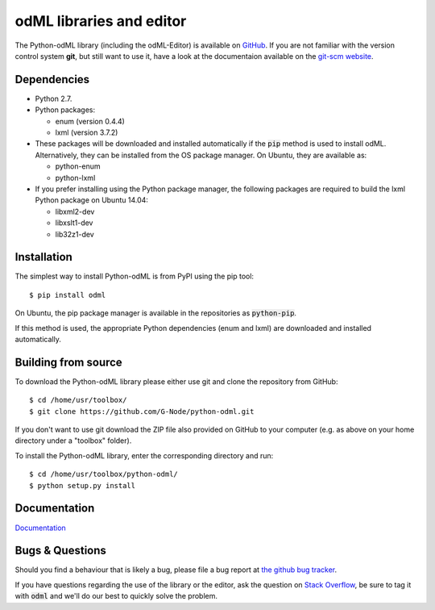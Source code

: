 odML libraries and editor
=========================

The Python-odML library (including the odML-Editor) is available on
`GitHub <https://github.com/G-Node/python-odml>`_. If you are not familiar with
the version control system **git**, but still want to use it, have a look at
the documentaion available on the `git-scm website <https://git-scm.com/>`_.

Dependencies
------------

* Python 2.7.
* Python packages:

  * enum (version 0.4.4)
  * lxml (version 3.7.2)

* These packages will be downloaded and installed automatically if the :code:`pip` method is used to install odML. Alternatively, they can be installed from the OS package manager. On Ubuntu, they are available as:

  * python-enum
  * python-lxml

* If you prefer installing using the Python package manager, the following packages are required to build the lxml Python package on Ubuntu 14.04:

  * libxml2-dev
  * libxslt1-dev
  * lib32z1-dev


Installation
------------

The simplest way to install Python-odML is from PyPI using the pip tool::

  $ pip install odml

On Ubuntu, the pip package manager is available in the repositories as :code:`python-pip`.

If this method is used, the appropriate Python dependencies (enum and lxml) are downloaded and installed automatically.


Building from source
--------------------

To download the Python-odML library please either use git and clone the
repository from GitHub::

  $ cd /home/usr/toolbox/
  $ git clone https://github.com/G-Node/python-odml.git

If you don't want to use git download the ZIP file also provided on
GitHub to your computer (e.g. as above on your home directory under a "toolbox"
folder).

To install the Python-odML library, enter the corresponding directory and run::

  $ cd /home/usr/toolbox/python-odml/
  $ python setup.py install


Documentation
-------------

`Documentation <https://g-node.github.io/python-odml>`_

Bugs & Questions
----------------

Should you find a behaviour that is likely a bug, please file a bug report at
`the github bug tracker <https://github.com/G-Node/python-odml/issues>`_.

If you have questions regarding the use of the library or the editor, ask
the question on `Stack Overflow <http://stackoverflow.com/>`_, be sure to tag
it with :code:`odml` and we'll do our best to quickly solve the problem.
